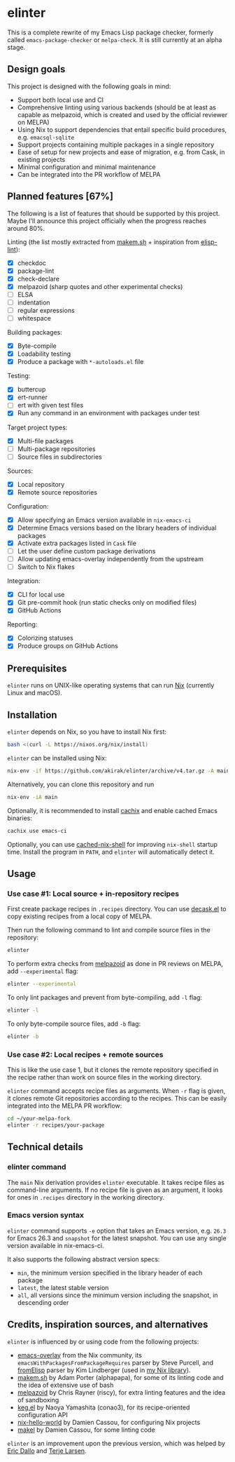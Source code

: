 * elinter
This is a complete rewrite of my Emacs Lisp package checker, formerly called =emacs-package-checker= or =melpa-check=. It is still currently at an alpha stage.
** Design goals
This project is designed with the following goals in mind:

- Support both local use and CI
- Comprehensive linting using various backends (should be at least as capable as melpazoid, which is created and used by the official reviewer on MELPA)
- Using Nix to support dependencies that entail specific build procedures, e.g. =emacsql-sqlite=
- Support projects containing multiple packages in a single repository
- Ease of setup for new projects and ease of migration, e.g. from Cask, in existing projects
- Minimal configuration and minimal maintenance
- Can be integrated into the PR workflow of MELPA
** Planned features [67%]
The following is a list of features that should be supported by this project.
Maybe I'll announce this project officially when the progress reaches around 80%.

Linting (the list mostly extracted from [[https://github.com/alphapapa/makem.sh][makem.sh]] + inspiration from [[https://github.com/gonewest818/elisp-lint][elisp-lint]]):

- [X] checkdoc
- [X] package-lint
- [X] check-declare
- [X] melpazoid (sharp quotes and other experimental checks)
- [ ] ELSA
- [ ] indentation
- [ ] regular expressions
- [ ] whitespace

Building packages:

- [X] Byte-compile
- [X] Loadability testing
- [X] Produce a package with =*-autoloads.el= file

Testing:

- [X] buttercup
- [X] ert-runner
- [ ] ert with given test files
- [X] Run any command in an environment with packages under test

Target project types:

- [X] Multi-file packages
- [ ] Multi-package repositories
- [ ] Source files in subdirectories

Sources:

- [X] Local repository
- [X] Remote source repositories

Configuration:

- [X] Allow specifying an Emacs version available in =nix-emacs-ci=
- [X] Determine Emacs versions based on the library headers of individual packages
- [X] Activate extra packages listed in =Cask= file
- [ ] Let the user define custom package derivations
- [ ] Allow updating emacs-overlay independently from the upstream
- [ ] Switch to Nix flakes

Integration:

- [X] CLI for local use
- [X] Git pre-commit hook (run static checks only on modified files)
- [X] GitHub Actions

Reporting:

- [X] Colorizing statuses
- [X] Produce groups on GitHub Actions
** Prerequisites
=elinter= runs on UNIX-like operating systems that can run [[https://nixos.org/][Nix]] (currently Linux and macOS).
** Installation
=elinter= depends on Nix, so you have to install Nix first:

#+begin_src sh
bash <(curl -L https://nixos.org/nix/install)
#+end_src

=elinter= can be installed using Nix:

#+begin_src sh
nix-env -if https://github.com/akirak/elinter/archive/v4.tar.gz -A main
#+end_src

Alternatively, you can clone this repository and run

#+begin_src sh
nix-env -iA main
#+end_src

Optionally, it is recommended to install [[https://github.com/cachix/cachix][cachix]] and enable cached Emacs binaries:

#+begin_src sh
cachix use emacs-ci
#+end_src

Optionally, you can use [[https://github.com/xzfc/cached-nix-shell][cached-nix-shell]] for improving =nix-shell= startup time.
Install the program in =PATH=, and =elinter= will automatically detect it.
** Usage
*** Use case #1: Local source + in-repository recipes
First create package recipes in =.recipes= directory.
You can use [[https://github.com/akirak/decask.el][decask.el]] to copy existing recipes from a local copy of MELPA.

Then run the following command to lint and compile source files in the repository:

#+begin_src sh
elinter
#+end_src

To perform extra checks from [[https://github.com/riscy/melpazoid/][melpazoid]] as done in PR reviews on MELPA, add =--experimental= flag:

#+begin_src sh
elinter --experimental
#+end_src

To only lint packages and prevent from byte-compiling, add =-l= flag:

#+begin_src sh
elinter -l
#+end_src

To only byte-compile source files, add =-b= flag:

#+begin_src sh
elinter -b
#+end_src
*** Use case #2: Local recipes + remote sources
This is like the use case 1, but it clones the remote repository specified in the recipe rather than work on source files in the working directory.

=elinter= command accepts recipe files as arguments. When =-r= flag is given, it clones remote Git repositories according to the recipes.
This can be easily integrated into the MELPA PR workflow:

#+begin_src sh
cd ~/your-melpa-fork
elinter -r recipes/your-package
#+end_src
** Technical details
*** elinter command
The =main= Nix derivation provides =elinter= executable.
It takes recipe files as command-line arguments.
If no recipe file is given as an argument, it looks for ones in =.recipes= directory in the working directory.
*** Emacs version syntax
=elinter= command supports =-e= option that takes an Emacs version, e.g. =26.3= for Emacs 26.3 and =snapshot= for the latest snapshot. You can use any single version available in nix-emacs-ci.

It also supports the following abstract version specs:

- =min=, the minimum version specified in the library header of each package
- =latest=, the latest stable version
- =all=, all versions since the minimum version including the snapshot, in descending order
** Credits, inspiration sources, and alternatives
=elinter= is influenced by or using code from the following projects:

- [[https://github.com/nix-community/emacs-overlay/][emacs-overlay]] from the Nix community, its =emacsWithPackagesFromPackageRequires= parser by Steve Purcell, and [[https://github.com/talyz/fromElisp][fromElisp]] parser by Kim Lindberger (used in [[https://github.com/akirak/nix-elisp-helpers][my Nix library]]).
- [[https://github.com/alphapapa/makem.sh][makem.sh]] by Adam Porter (alphapapa), for some of its linting code and the idea of extensive use of bash
- [[https://github.com/riscy/melpazoid/][melpazoid]] by Chris Rayner (riscy), for extra linting features and the idea of sandboxing
- [[https://github.com/conao3/keg.el/][keg.el]] by Naoya Yamashita (conao3), for its recipe-oriented configuration API
- [[https://github.com/DamienCassou/nix-hello-world][nix-hello-world]] by Damien Cassou, for configuring Nix projects
- [[https://gitea.petton.fr/DamienCassou/makel][makel]] by Damien Cassou, for some linting code

=elinter= is an improvement upon the previous version, which was helped by [[https://github.com/ericdallo][Eric Dallo]] and [[https://github.com/terlar][Terje Larsen]].
